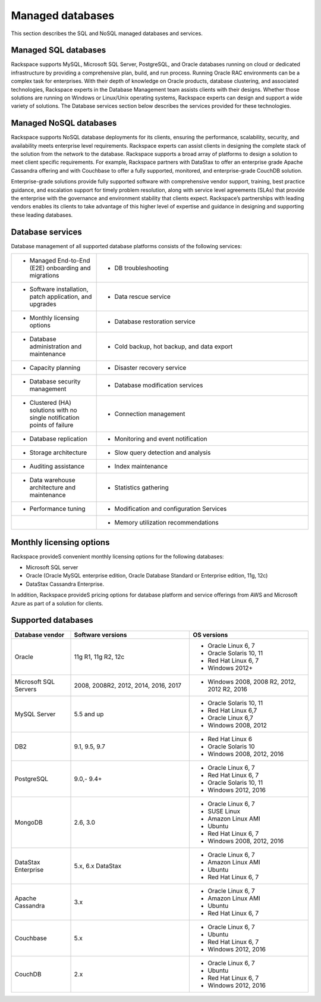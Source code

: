 .. _mgd-dbs-ras-db-handbook:

Managed databases
==================

This section describes the SQL and NoSQL managed databases and services.

Managed SQL databases
----------------------

Rackspace supports MySQL, Microsoft SQL Server, PostgreSQL, and Oracle
databases running on cloud or dedicated infrastructure by providing a
comprehensive plan, build, and run process. Running Oracle RAC environments
can be a complex task for enterprises. With their depth of knowledge on Oracle
products, database clustering, and associated technologies, Rackspace experts
in the Database Management team assists clients with their designs. Whether
those solutions are running on Windows or Linux/Unix operating systems,
Rackspace experts can design and support a wide variety of solutions. The
Database services section below describes the services provided for these
technologies.

Managed NoSQL databases
--------------------------

Rackspace supports NoSQL database deployments for its clients, ensuring the
performance, scalability, security, and availability meets enterprise level
requirements. Rackspace experts can assist clients in designing the complete
stack of the solution from the network to the database. Rackspace supports a
broad array of platforms to design a solution to meet client specific
requirements. For example, Rackspace partners with DataStax to offer an
enterprise grade Apache Cassandra offering and with Couchbase to offer a fully
supported, monitored, and enterprise-grade CouchDB solution.

Enterprise-grade solutions provide fully supported software with comprehensive
vendor support, training, best practice guidance, and escalation support for
timely problem resolution, along with service level agreements (SLAs) that
provide the enterprise with the governance and environment stability that
clients expect. Rackspace’s partnerships with leading vendors enables its
clients to take advantage of this higher level of expertise and guidance in
designing and supporting these leading databases.

Database services
------------------

Database management of all supported database platforms consists of the
following services:

.. list-table::
   :widths: 20 50
   :header-rows: 0

   * - * Managed End-to-End (E2E) onboarding and migrations
     - * DB troubleshooting
   * - * Software installation, patch application, and upgrades
     - * Data rescue service
   * - * Monthly licensing options
     - * Database restoration service
   * - * Database administration and maintenance
     - * Cold backup, hot backup, and data export
   * - * Capacity planning
     - * Disaster recovery service
   * - * Database security management
     - * Database modification services
   * - * Clustered (HA) solutions with no single notification points of failure
     - * Connection management
   * - * Database replication
     - * Monitoring and event notification
   * - * Storage architecture
     - * Slow query detection and analysis
   * - * Auditing assistance
     - * Index maintenance
   * - * Data warehouse architecture and maintenance
     - * Statistics gathering
   * - * Performance tuning
     - * Modification and configuration Services
   * -
     - * Memory utilization recommendations

Monthly licensing options
--------------------------

Rackspace provideS convenient monthly licensing options for the
following databases:

- Microsoft SQL server
- Oracle (Oracle MySQL enterprise edition, Oracle Database Standard or
  Enterprise edition, 11g, 12c)
- DataStax Cassandra Enterprise.

In addition, Rackspace provideS pricing options for database platform
and service offerings from AWS and Microsoft Azure as part of a solution
for clients.

Supported databases
--------------------

.. list-table::
   :widths: 20 40 40
   :header-rows: 1

   * - Database vendor
     - Software versions
     - OS versions
   * - Oracle
     - 11g R1, 11g R2, 12c
     -
       - Oracle Linux 6, 7
       - Oracle Solaris 10, 11
       - Red Hat Linux 6, 7
       - Windows 2012+
   * - Microsoft SQL Servers
     - 2008, 2008R2, 2012, 2014, 2016, 2017
     -
       - Windows 2008, 2008 R2, 2012, 2012 R2, 2016
   * - MySQL Server
     - 5.5 and up
     -
       - Oracle Solaris 10, 11
       - Red Hat Linux 6,7
       - Oracle Linux 6,7
       - Windows 2008, 2012
   * - DB2
     - 9.1, 9.5, 9.7
     -
       - Red Hat Linux 6
       - Oracle Solaris 10
       - Windows 2008, 2012, 2016
   * - PostgreSQL
     - 9.0,- 9.4+
     -
       - Oracle Linux 6, 7
       - Red Hat Linux 6, 7
       - Oracle Solaris 10, 11
       - Windows 2012, 2016
   * - MongoDB
     - 2.6, 3.0
     -
       - Oracle Linux 6, 7
       - SUSE Linux
       - Amazon Linux AMI
       - Ubuntu
       - Red Hat Linux 6, 7
       - Windows 2008, 2012, 2016
   * - DataStax Enterprise
     - 5.x, 6.x DataStax
     -
       - Oracle Linux 6, 7
       - Amazon Linux AMI
       - Ubuntu
       - Red Hat Linux 6, 7
   * - Apache Cassandra
     - 3.x
     -
       - Oracle Linux 6, 7
       - Amazon Linux AMI
       - Ubuntu
       - Red Hat Linux 6, 7
   * - Couchbase
     - 5.x
     -
       - Oracle Linux 6, 7
       - Ubuntu
       - Red Hat Linux 6, 7
       - Windows 2012, 2016
   * - CouchDB
     - 2.x
     -
       - Oracle Linux 6, 7
       - Ubuntu
       - Red Hat Linux 6, 7
       - Windows 2012, 2016
